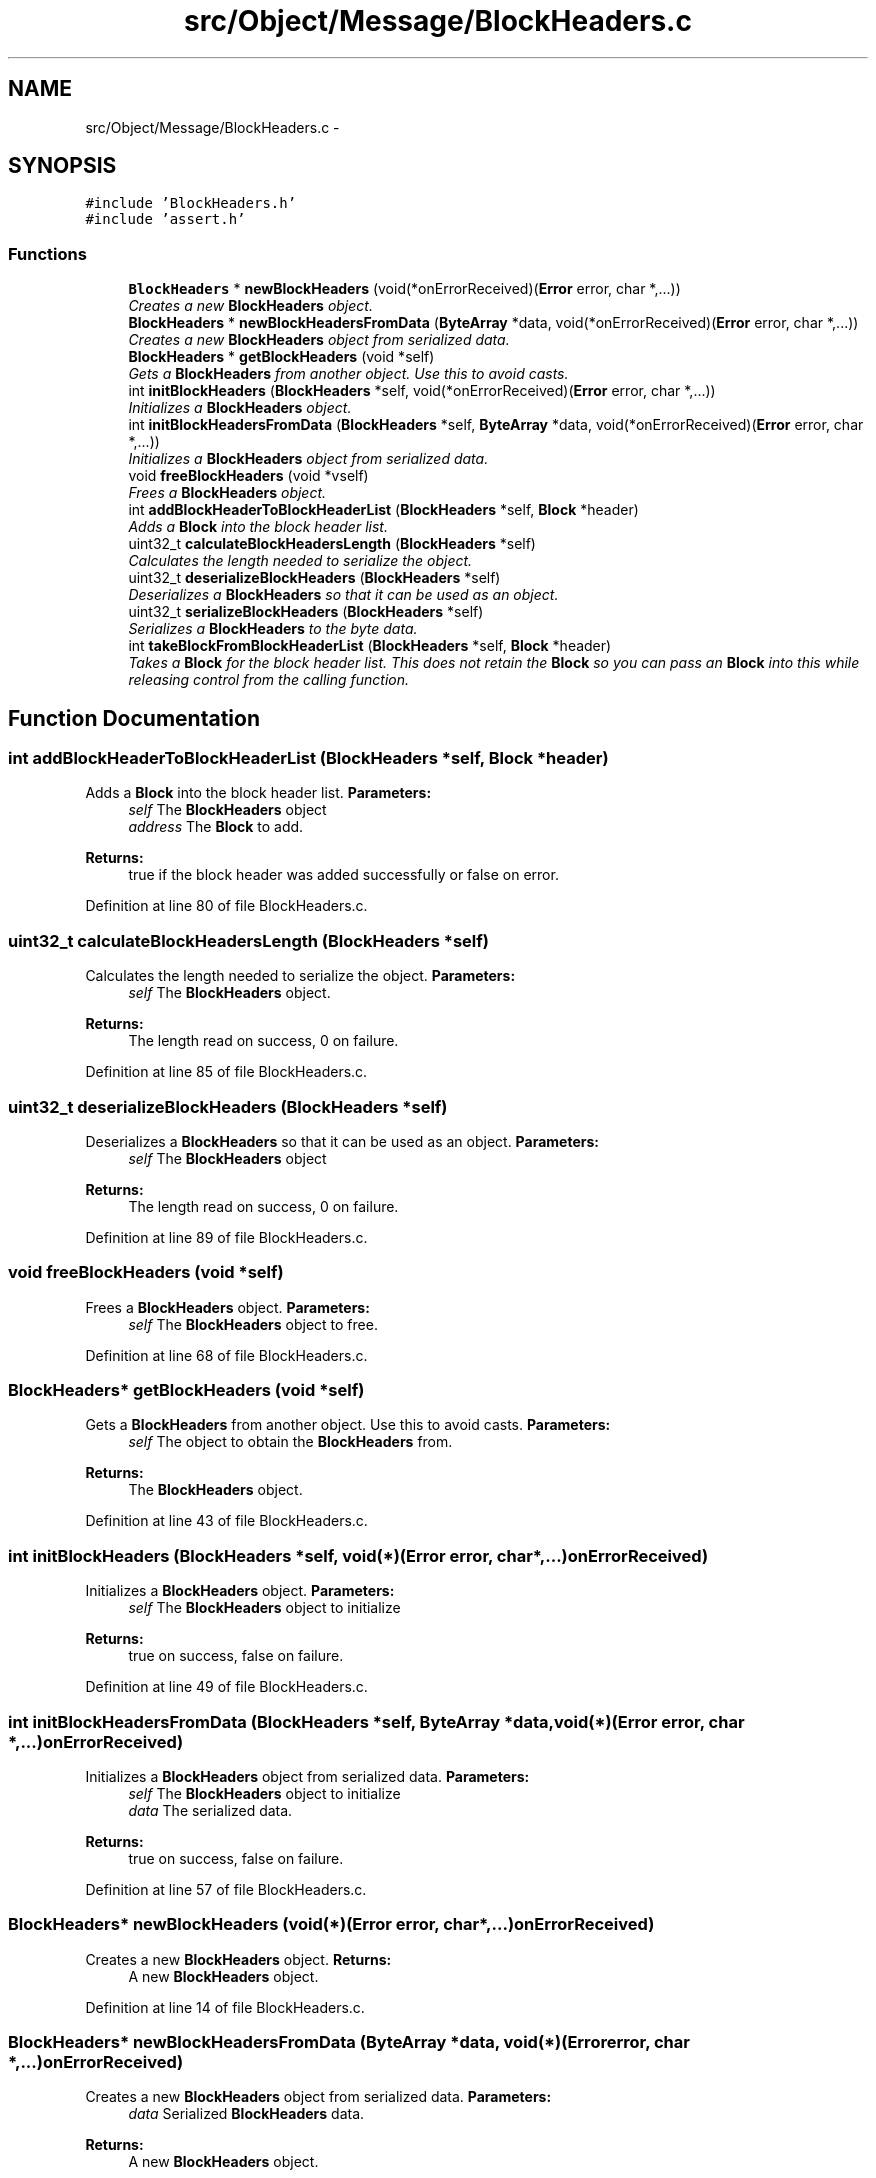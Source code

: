 .TH "src/Object/Message/BlockHeaders.c" 3 "Fri Nov 9 2012" "Version 1.0" "Bitcoin" \" -*- nroff -*-
.ad l
.nh
.SH NAME
src/Object/Message/BlockHeaders.c \- 
.SH SYNOPSIS
.br
.PP
\fC#include 'BlockHeaders.h'\fP
.br
\fC#include 'assert.h'\fP
.br

.SS "Functions"

.in +1c
.ti -1c
.RI "\fBBlockHeaders\fP * \fBnewBlockHeaders\fP (void(*onErrorReceived)(\fBError\fP error, char *,...))"
.br
.RI "\fICreates a new \fBBlockHeaders\fP object. \fP"
.ti -1c
.RI "\fBBlockHeaders\fP * \fBnewBlockHeadersFromData\fP (\fBByteArray\fP *data, void(*onErrorReceived)(\fBError\fP error, char *,...))"
.br
.RI "\fICreates a new \fBBlockHeaders\fP object from serialized data. \fP"
.ti -1c
.RI "\fBBlockHeaders\fP * \fBgetBlockHeaders\fP (void *self)"
.br
.RI "\fIGets a \fBBlockHeaders\fP from another object. Use this to avoid casts. \fP"
.ti -1c
.RI "int \fBinitBlockHeaders\fP (\fBBlockHeaders\fP *self, void(*onErrorReceived)(\fBError\fP error, char *,...))"
.br
.RI "\fIInitializes a \fBBlockHeaders\fP object. \fP"
.ti -1c
.RI "int \fBinitBlockHeadersFromData\fP (\fBBlockHeaders\fP *self, \fBByteArray\fP *data, void(*onErrorReceived)(\fBError\fP error, char *,...))"
.br
.RI "\fIInitializes a \fBBlockHeaders\fP object from serialized data. \fP"
.ti -1c
.RI "void \fBfreeBlockHeaders\fP (void *vself)"
.br
.RI "\fIFrees a \fBBlockHeaders\fP object. \fP"
.ti -1c
.RI "int \fBaddBlockHeaderToBlockHeaderList\fP (\fBBlockHeaders\fP *self, \fBBlock\fP *header)"
.br
.RI "\fIAdds a \fBBlock\fP into the block header list. \fP"
.ti -1c
.RI "uint32_t \fBcalculateBlockHeadersLength\fP (\fBBlockHeaders\fP *self)"
.br
.RI "\fICalculates the length needed to serialize the object. \fP"
.ti -1c
.RI "uint32_t \fBdeserializeBlockHeaders\fP (\fBBlockHeaders\fP *self)"
.br
.RI "\fIDeserializes a \fBBlockHeaders\fP so that it can be used as an object. \fP"
.ti -1c
.RI "uint32_t \fBserializeBlockHeaders\fP (\fBBlockHeaders\fP *self)"
.br
.RI "\fISerializes a \fBBlockHeaders\fP to the byte data. \fP"
.ti -1c
.RI "int \fBtakeBlockFromBlockHeaderList\fP (\fBBlockHeaders\fP *self, \fBBlock\fP *header)"
.br
.RI "\fITakes a \fBBlock\fP for the block header list. This does not retain the \fBBlock\fP so you can pass an \fBBlock\fP into this while releasing control from the calling function. \fP"
.in -1c
.SH "Function Documentation"
.PP 
.SS "int addBlockHeaderToBlockHeaderList (\fBBlockHeaders\fP *self, \fBBlock\fP *header)"
.PP
Adds a \fBBlock\fP into the block header list. \fBParameters:\fP
.RS 4
\fIself\fP The \fBBlockHeaders\fP object 
.br
\fIaddress\fP The \fBBlock\fP to add. 
.RE
.PP
\fBReturns:\fP
.RS 4
true if the block header was added successfully or false on error. 
.RE
.PP

.PP
Definition at line 80 of file BlockHeaders.c.
.SS "uint32_t calculateBlockHeadersLength (\fBBlockHeaders\fP *self)"
.PP
Calculates the length needed to serialize the object. \fBParameters:\fP
.RS 4
\fIself\fP The \fBBlockHeaders\fP object. 
.RE
.PP
\fBReturns:\fP
.RS 4
The length read on success, 0 on failure. 
.RE
.PP

.PP
Definition at line 85 of file BlockHeaders.c.
.SS "uint32_t deserializeBlockHeaders (\fBBlockHeaders\fP *self)"
.PP
Deserializes a \fBBlockHeaders\fP so that it can be used as an object. \fBParameters:\fP
.RS 4
\fIself\fP The \fBBlockHeaders\fP object 
.RE
.PP
\fBReturns:\fP
.RS 4
The length read on success, 0 on failure. 
.RE
.PP

.PP
Definition at line 89 of file BlockHeaders.c.
.SS "void freeBlockHeaders (void *self)"
.PP
Frees a \fBBlockHeaders\fP object. \fBParameters:\fP
.RS 4
\fIself\fP The \fBBlockHeaders\fP object to free. 
.RE
.PP

.PP
Definition at line 68 of file BlockHeaders.c.
.SS "\fBBlockHeaders\fP* getBlockHeaders (void *self)"
.PP
Gets a \fBBlockHeaders\fP from another object. Use this to avoid casts. \fBParameters:\fP
.RS 4
\fIself\fP The object to obtain the \fBBlockHeaders\fP from. 
.RE
.PP
\fBReturns:\fP
.RS 4
The \fBBlockHeaders\fP object. 
.RE
.PP

.PP
Definition at line 43 of file BlockHeaders.c.
.SS "int initBlockHeaders (\fBBlockHeaders\fP *self, void(*)(\fBError\fP error, char *,...)onErrorReceived)"
.PP
Initializes a \fBBlockHeaders\fP object. \fBParameters:\fP
.RS 4
\fIself\fP The \fBBlockHeaders\fP object to initialize 
.RE
.PP
\fBReturns:\fP
.RS 4
true on success, false on failure. 
.RE
.PP

.PP
Definition at line 49 of file BlockHeaders.c.
.SS "int initBlockHeadersFromData (\fBBlockHeaders\fP *self, \fBByteArray\fP *data, void(*)(\fBError\fP error, char *,...)onErrorReceived)"
.PP
Initializes a \fBBlockHeaders\fP object from serialized data. \fBParameters:\fP
.RS 4
\fIself\fP The \fBBlockHeaders\fP object to initialize 
.br
\fIdata\fP The serialized data. 
.RE
.PP
\fBReturns:\fP
.RS 4
true on success, false on failure. 
.RE
.PP

.PP
Definition at line 57 of file BlockHeaders.c.
.SS "\fBBlockHeaders\fP* newBlockHeaders (void(*)(\fBError\fP error, char *,...)onErrorReceived)"
.PP
Creates a new \fBBlockHeaders\fP object. \fBReturns:\fP
.RS 4
A new \fBBlockHeaders\fP object. 
.RE
.PP

.PP
Definition at line 14 of file BlockHeaders.c.
.SS "\fBBlockHeaders\fP* newBlockHeadersFromData (\fBByteArray\fP *data, void(*)(\fBError\fP error, char *,...)onErrorReceived)"
.PP
Creates a new \fBBlockHeaders\fP object from serialized data. \fBParameters:\fP
.RS 4
\fIdata\fP Serialized \fBBlockHeaders\fP data. 
.RE
.PP
\fBReturns:\fP
.RS 4
A new \fBBlockHeaders\fP object. 
.RE
.PP

.PP
Definition at line 27 of file BlockHeaders.c.
.SS "uint32_t serializeBlockHeaders (\fBBlockHeaders\fP *self)"
.PP
Serializes a \fBBlockHeaders\fP to the byte data. \fBParameters:\fP
.RS 4
\fIself\fP The \fBBlockHeaders\fP object 
.RE
.PP
\fBReturns:\fP
.RS 4
The length written on success, 0 on failure. 
.RE
.PP

.PP
Definition at line 141 of file BlockHeaders.c.
.SS "int takeBlockFromBlockHeaderList (\fBBlockHeaders\fP *self, \fBBlock\fP *header)"
.PP
Takes a \fBBlock\fP for the block header list. This does not retain the \fBBlock\fP so you can pass an \fBBlock\fP into this while releasing control from the calling function. \fBParameters:\fP
.RS 4
\fIself\fP The \fBBlockHeaders\fP object 
.br
\fIaddress\fP The \fBBlock\fP to take. 
.RE
.PP
\fBReturns:\fP
.RS 4
true if the block header was taken successfully or false on error. 
.RE
.PP

.PP
Definition at line 178 of file BlockHeaders.c.
.SH "Author"
.PP 
Generated automatically by Doxygen for Bitcoin from the source code.
